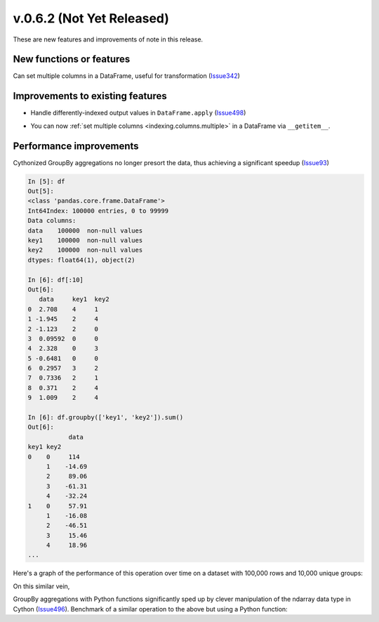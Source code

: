 
.. _whatsnew_062:

v.0.6.2 (Not Yet Released)
--------------------------

These are new features and improvements of note in this release.

New functions or features
~~~~~~~~~~~~~~~~~~~~~~~~~

Can set multiple columns in a DataFrame, useful for transformation (Issue342_)

.. ipython:: python

   DataFrame(randn(10, 3), columns=['A', 'B', 'C'])

Improvements to existing features
~~~~~~~~~~~~~~~~~~~~~~~~~~~~~~~~~

- Handle differently-indexed output values in ``DataFrame.apply`` (Issue498_)

.. ipython:: python

   df = DataFrame(randn(10, 4))
   df.apply(lambda x: x.describe())

- You can now :ref:`set multiple columns <indexing.columns.multiple>` in a
  DataFrame via ``__getitem__``.

Performance improvements
~~~~~~~~~~~~~~~~~~~~~~~~

Cythonized GroupBy aggregations no longer presort the data, thus achieving a
significant speedup (Issue93_)

.. code-block:: ipython

    In [5]: df
    Out[5]:
    <class 'pandas.core.frame.DataFrame'>
    Int64Index: 100000 entries, 0 to 99999
    Data columns:
    data    100000  non-null values
    key1    100000  non-null values
    key2    100000  non-null values
    dtypes: float64(1), object(2)

    In [6]: df[:10]
    Out[6]:
       data     key1  key2
    0  2.708    4     1
    1 -1.945    2     4
    2 -1.123    2     0
    3  0.09592  0     0
    4  2.328    0     3
    5 -0.6481   0     0
    6  0.2957   3     2
    7  0.7336   2     1
    8  0.371    2     4
    9  1.009    2     4

    In [6]: df.groupby(['key1', 'key2']).sum()
    Out[6]:
               data
    key1 key2
    0    0     114
         1    -14.69
         2     89.06
         3    -61.31
         4    -32.24
    1    0     57.91
         1    -16.08
         2    -46.51
         3     15.46
         4     18.96
    ...

Here's a graph of the performance of this operation over time on a dataset with
100,000 rows and 10,000 unique groups:

.. .. include:: vbench/groupby_multi_cython.rst

On this similar vein,

GroupBy aggregations with Python functions significantly sped up by clever
manipulation of the ndarray data type in Cython (Issue496_). Benchmark of a
similar operation to the above but using a Python function:

.. .. include:: vbench/groupby_multi_python.rst

.. _Issue93: https://github.com/wesm/pandas/issues/93
.. _Issue342: https://github.com/wesm/pandas/issues/342
.. _Issue439: https://github.com/wesm/pandas/issues/439
.. _Issue496: https://github.com/wesm/pandas/issues/496
.. _Issue498: https://github.com/wesm/pandas/issues/498
